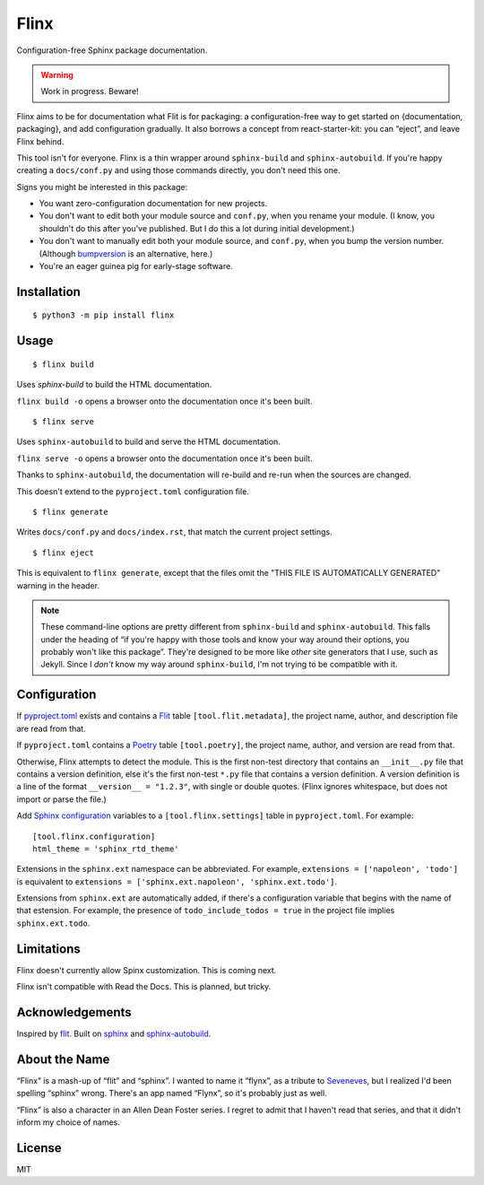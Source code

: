 Flinx
=====

Configuration-free Sphinx package documentation.

.. warning::
   Work in progress. Beware!

Flinx aims to be for documentation what Flit is for packaging: a
configuration-free way to get started on {documentation, packaging}, and add
configuration gradually. It also borrows a concept from react-starter-kit: you
can “eject”, and leave Flinx behind.

This tool isn't for everyone. Flinx is a thin wrapper around ``sphinx-build``
and ``sphinx-autobuild``. If you're happy creating a ``docs/conf.py`` and using
those commands directly, you don't need this one.

Signs you might be interested in this package:

* You want zero-configuration documentation for new projects.
* You don't want to edit both your module source and ``conf.py``, when
  you rename your module. (I know, you shouldn't do this after you've published.
  But I do this a lot during initial development.)
* You don't want to manually edit both your module source, and ``conf.py``,
  when you bump the version number. (Although `bumpversion
  <https://github.com/peritus/bumpversion>`_ is an alternative, here.)
* You're an eager guinea pig for early-stage software.

Installation
------------

::

    $ python3 -m pip install flinx

Usage
-----

::

  $ flinx build

Uses `sphinx-build` to build the HTML documentation.

``flinx build -o`` opens a browser onto the documentation once it's been built.

.. todo:: Currently this pollutes ``./docs``.

::

  $ flinx serve

Uses ``sphinx-autobuild`` to build and serve the HTML documentation.

``flinx serve -o`` opens a browser onto the documentation once it's been built.

Thanks to ``sphinx-autobuild``, the documentation will re-build and re-run when
the sources are changed.

This doesn't extend to the ``pyproject.toml`` configuration file.

::

  $ flinx generate

Writes ``docs/conf.py`` and ``docs/index.rst``, that match the current project
settings.

::

  $ flinx eject

This is equivalent to ``flinx generate``, except that the files omit the "THIS
FILE IS AUTOMATICALLY GENERATED" warning in the header.

.. note::
   These command-line options are pretty different from ``sphinx-build`` and
   ``sphinx-autobuild``. This falls under the heading of “if you're happy with
   those tools and know your way around their options, you probably won't like
   this package”. They're designed to be more like *other* site generators that
   I use, such as Jekyll. Since I *don't* know my way around ``sphinx-build``,
   I'm not trying to be compatible with it.

Configuration
-------------

If pyproject.toml_ exists and contains a Flit_ table ``[tool.flit.metadata]``,
the project name, author, and description file are read from that.

If ``pyproject.toml`` contains a Poetry_ table ``[tool.poetry]``, the project
name, author, and version are read from that.

Otherwise, Flinx attempts to detect the module. This is the first non-test
directory that contains an ``__init__.py`` file that contains a version
definition, else it's the first non-test ``*.py`` file that contains a version
definition. A version definition is a line of the format ``__version__ =
"1.2.3"``, with single or double quotes. (Flinx ignores whitespace, but does not
import or parse the file.)

Add `Sphinx configuration`_ variables to a ``[tool.flinx.settings]`` table
in ``pyproject.toml``. For example:

::

  [tool.flinx.configuration]
  html_theme = 'sphinx_rtd_theme'

Extensions in the ``sphinx.ext`` namespace can be abbreviated. For example,
``extensions = ['napoleon', 'todo']`` is equivalent to ``extensions =
['sphinx.ext.napoleon', 'sphinx.ext.todo']``.

Extensions from ``sphinx.ext`` are automatically added, if there's a
configuration variable that begins with the name of that estension. For example,
the presence of ``todo_include_todos = true`` in the project file implies
``sphinx.ext.todo``.

.. _pyproject.toml: https://www.python.org/dev/peps/pep-0518/
.. _Flit: https://flit.readthedocs.io/en/latest/
.. _Poetry: https://poetry.eustace.io
.. _Sphinx configuration: http://www.sphinx-doc.org/en/master/usage/configuration.html

Limitations
-----------

Flinx doesn't currently allow Spinx customization. This is coming next.

Flinx isn't compatible with Read the Docs. This is planned, but tricky.

Acknowledgements
-----------------

Inspired by `flit <https://flit.readthedocs.io/en/latest/>`_. Built on `sphinx
<http://www.sphinx-doc.org/en/master/>`_ and `sphinx-autobuild
<https://github.com/GaretJax/sphinx-autobuild>`_.

About the Name
--------------

“Flinx” is a mash-up of “flit” and “sphinx”. I wanted to name it “flynx”, as a
tribute to `Seveneves <https://en.wikipedia.org/wiki/Seveneves>`_, but I
realized I'd been spelling “sphinx” wrong. There's an app named “Flynx”, so it's
probably just as well.

“Flinx” is also a character in an Allen Dean Foster series. I regret to admit
that I haven't read that series, and that it didn't inform my choice of names.

License
-------

MIT
